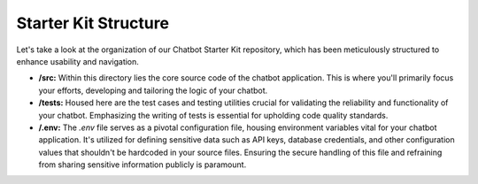 Starter Kit Structure
====================

Let's take a look at the organization of our Chatbot Starter Kit repository, which has been meticulously structured to enhance usability and navigation.


- **/src:** Within this directory lies the core source code of the chatbot application. This is where you'll primarily focus your efforts, developing and tailoring the logic of your chatbot.

- **/tests:** Housed here are the test cases and testing utilities crucial for validating the reliability and functionality of your chatbot. Emphasizing the writing of tests is essential for upholding code quality standards.

- **/.env:** The `.env` file serves as a pivotal configuration file, housing environment variables vital for your chatbot application. It's utilized for defining sensitive data such as API keys, database credentials, and other configuration values that shouldn't be hardcoded in your source files. Ensuring the secure handling of this file and refraining from sharing sensitive information publicly is paramount.

.. image:: project_structure.png
   :alt: project_structure image
   :width: 600
   :height: 700
   :align: left
